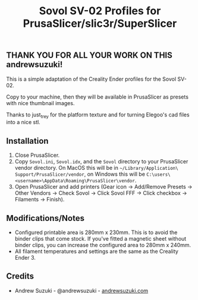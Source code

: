 #+TITLE: Sovol SV-02 Profiles for PrusaSlicer/slic3r/SuperSlicer
[[file:Sovol/SV-02_thumbnail.png]]

** THANK YOU FOR ALL YOUR WORK ON THIS andrewsuzuki!

This is a simple adaptation of the Creality Ender profiles for the Sovol SV-02.

Copy to your machine, then they will be available in PrusaSlicer as presets with nice thumbnail images.

Thanks to just_trey for the platform texture and for turning Elegoo's cad files into a nice stl.

** Installation

1. Close PrusaSlicer.
2. Copy =Sovol.ini=, =Sovol.idx=, and the =Sovol= directory to your PrusaSlicer vendor directory. On MacOS this will be in =~/Library/Application\ Support/PrusaSlicer/vendor=, on Windows this will be =C:\users\<username>\AppData\Roaming\PrusaSlicer\vendor=.
3. Open PrusaSlicer and add printers (Gear icon -> Add/Remove Presets -> Other Vendors -> Check Sovol -> Click Sovol FFF -> Click checkbox -> Filaments -> Finish).

** Modifications/Notes

- Configured printable area is 280mm x 230mm. This is to avoid the binder clips that come stock. If you've fitted a magnetic sheet without binder clips, you can increase the configured area to 280mm x 240mm.
- All filament temperatures and settings are the same as the Creality Ender 3.

** Credits

- Andrew Suzuki - @andrewsuzuki - [[https://andrewsuzuki.com][andrewsuzuki.com]]
